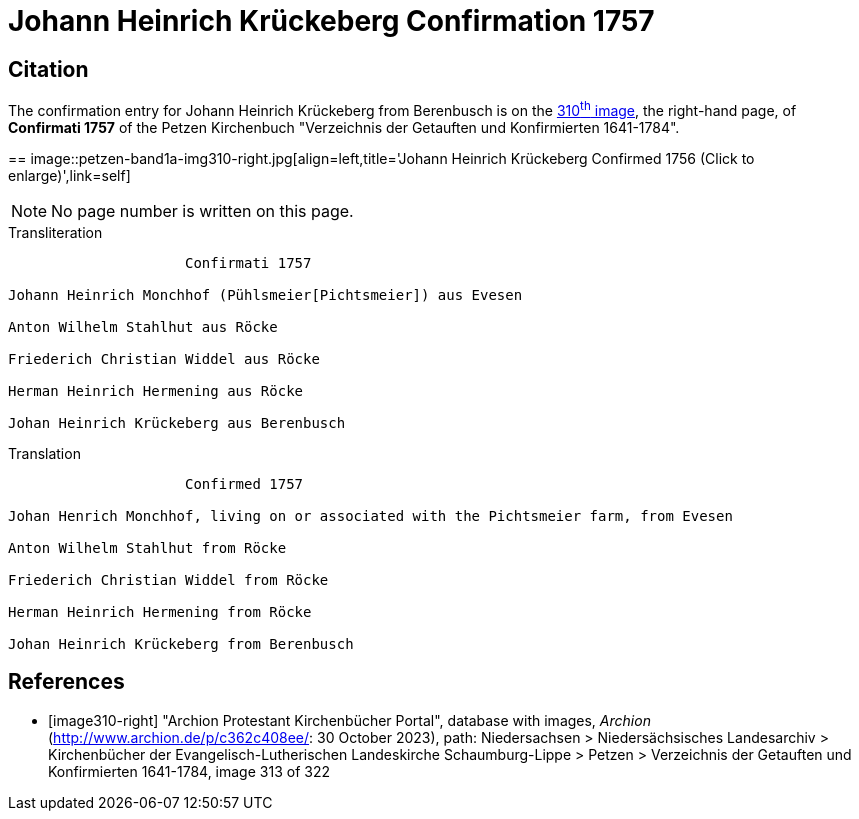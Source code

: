 = Johann Heinrich Krückeberg Confirmation 1757
:page-role: doc-width

== Citation

The confirmation entry for Johann Heinrich Krückeberg from Berenbusch is on the
<<image310-right, 310^th^ image>>, the right-hand page, of **Confirmati 1757** of
the Petzen Kirchenbuch "Verzeichnis der Getauften und Konfirmierten 1641-1784".

== 
image::petzen-band1a-img310-right.jpg[align=left,title='Johann Heinrich Krückeberg Confirmed 1756 (Click to enlarge)',link=self]

NOTE: No page number is written on this page.

.Transliteration
....
                     Confirmati 1757

Johann Heinrich Monchhof (Pühlsmeier[Pichtsmeier]) aus Evesen

Anton Wilhelm Stahlhut aus Röcke

Friederich Christian Widdel aus Röcke

Herman Heinrich Hermening aus Röcke

Johan Heinrich Krückeberg aus Berenbusch
....

.Translation
....
                     Confirmed 1757

Johan Henrich Monchhof, living on or associated with the Pichtsmeier farm, from Evesen

Anton Wilhelm Stahlhut from Röcke

Friederich Christian Widdel from Röcke

Herman Heinrich Hermening from Röcke

Johan Heinrich Krückeberg from Berenbusch
....

[bibliography]
== References

* [[[image310-right]]] "Archion Protestant Kirchenbücher Portal", database with images, _Archion_ (http://www.archion.de/p/c362c408ee/: 30 October 2023),
path: Niedersachsen > Niedersächsisches Landesarchiv > Kirchenbücher der Evangelisch-Lutherischen Landeskirche Schaumburg-Lippe > Petzen > Verzeichnis
der Getauften und Konfirmierten 1641-1784, image 313 of 322
